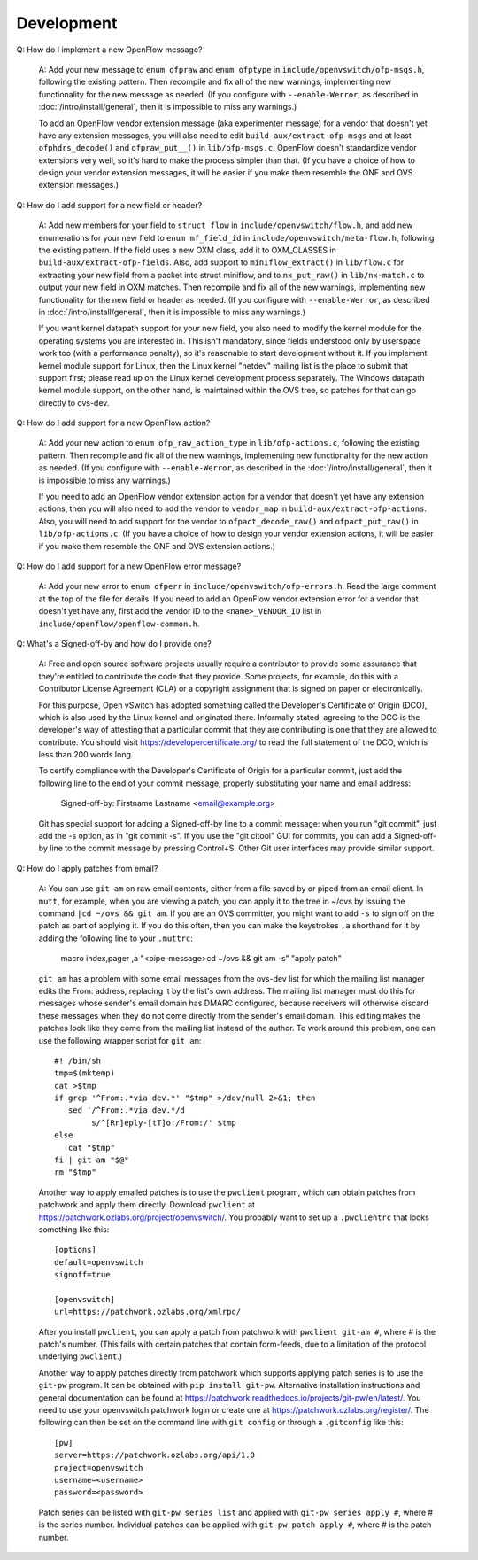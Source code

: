 ..
      Licensed under the Apache License, Version 2.0 (the "License"); you may
      not use this file except in compliance with the License. You may obtain
      a copy of the License at

          http://www.apache.org/licenses/LICENSE-2.0

      Unless required by applicable law or agreed to in writing, software
      distributed under the License is distributed on an "AS IS" BASIS, WITHOUT
      WARRANTIES OR CONDITIONS OF ANY KIND, either express or implied. See the
      License for the specific language governing permissions and limitations
      under the License.

      Convention for heading levels in Open vSwitch documentation:

      =======  Heading 0 (reserved for the title in a document)
      -------  Heading 1
      ~~~~~~~  Heading 2
      +++++++  Heading 3
      '''''''  Heading 4

      Avoid deeper levels because they do not render well.

===========
Development
===========

Q: How do I implement a new OpenFlow message?

    A: Add your new message to ``enum ofpraw`` and ``enum ofptype`` in
    ``include/openvswitch/ofp-msgs.h``, following the existing pattern.
    Then recompile and fix all of the new warnings, implementing new functionality
    for the new message as needed.  (If you configure with ``--enable-Werror``, as
    described in :doc:`/intro/install/general`, then it is impossible to miss any
    warnings.)

    To add an OpenFlow vendor extension message (aka experimenter message) for
    a vendor that doesn't yet have any extension messages, you will also need
    to edit ``build-aux/extract-ofp-msgs`` and at least ``ofphdrs_decode()``
    and ``ofpraw_put__()`` in ``lib/ofp-msgs.c``.  OpenFlow doesn't standardize
    vendor extensions very well, so it's hard to make the process simpler than
    that.  (If you have a choice of how to design your vendor extension
    messages, it will be easier if you make them resemble the ONF and OVS
    extension messages.)

Q: How do I add support for a new field or header?

    A: Add new members for your field to ``struct flow`` in
    ``include/openvswitch/flow.h``, and add new enumerations for your new field
    to ``enum mf_field_id`` in ``include/openvswitch/meta-flow.h``, following
    the existing pattern.  If the field uses a new OXM class, add it to
    OXM_CLASSES in ``build-aux/extract-ofp-fields``.  Also, add support to
    ``miniflow_extract()`` in ``lib/flow.c`` for extracting your new field from
    a packet into struct miniflow, and to ``nx_put_raw()`` in
    ``lib/nx-match.c`` to output your new field in OXM matches.  Then recompile
    and fix all of the new warnings, implementing new functionality for the new
    field or header as needed.  (If you configure with ``--enable-Werror``, as
    described in :doc:`/intro/install/general`, then it is impossible to miss
    any warnings.)

    If you want kernel datapath support for your new field, you also need to
    modify the kernel module for the operating systems you are interested in.
    This isn't mandatory, since fields understood only by userspace work too
    (with a performance penalty), so it's reasonable to start development
    without it.  If you implement kernel module support for Linux, then the
    Linux kernel "netdev" mailing list is the place to submit that support
    first; please read up on the Linux kernel development process separately.
    The Windows datapath kernel module support, on the other hand, is
    maintained within the OVS tree, so patches for that can go directly to
    ovs-dev.

Q: How do I add support for a new OpenFlow action?

    A: Add your new action to ``enum ofp_raw_action_type`` in
    ``lib/ofp-actions.c``, following the existing pattern.  Then recompile and
    fix all of the new warnings, implementing new functionality for the new
    action as needed.  (If you configure with ``--enable-Werror``, as described
    in the :doc:`/intro/install/general`, then it is impossible to miss any
    warnings.)

    If you need to add an OpenFlow vendor extension action for a vendor that
    doesn't yet have any extension actions, then you will also need to add the
    vendor to ``vendor_map`` in ``build-aux/extract-ofp-actions``.  Also, you
    will need to add support for the vendor to ``ofpact_decode_raw()`` and
    ``ofpact_put_raw()`` in ``lib/ofp-actions.c``.  (If you have a choice of
    how to design your vendor extension actions, it will be easier if you make
    them resemble the ONF and OVS extension actions.)

Q: How do I add support for a new OpenFlow error message?

    A: Add your new error to ``enum ofperr`` in
    ``include/openvswitch/ofp-errors.h``.  Read the large comment at the top of
    the file for details.  If you need to add an OpenFlow vendor extension
    error for a vendor that doesn't yet have any, first add the vendor ID to
    the ``<name>_VENDOR_ID`` list in ``include/openflow/openflow-common.h``.

Q: What's a Signed-off-by and how do I provide one?

    A: Free and open source software projects usually require a contributor to
    provide some assurance that they're entitled to contribute the code that
    they provide.  Some projects, for example, do this with a Contributor
    License Agreement (CLA) or a copyright assignment that is signed on paper
    or electronically.

    For this purpose, Open vSwitch has adopted something called the Developer's
    Certificate of Origin (DCO), which is also used by the Linux kernel and
    originated there.  Informally stated, agreeing to the DCO is the
    developer's way of attesting that a particular commit that they are
    contributing is one that they are allowed to contribute.  You should visit
    https://developercertificate.org/ to read the full statement of the DCO,
    which is less than 200 words long.

    To certify compliance with the Developer's Certificate of Origin for a
    particular commit, just add the following line to the end of your commit
    message, properly substituting your name and email address:

        Signed-off-by: Firstname Lastname <email@example.org>

    Git has special support for adding a Signed-off-by line to a commit
    message: when you run "git commit", just add the -s option, as in "git
    commit -s".  If you use the "git citool" GUI for commits, you can add a
    Signed-off-by line to the commit message by pressing Control+S.  Other Git
    user interfaces may provide similar support.

Q: How do I apply patches from email?

   A: You can use ``git am`` on raw email contents, either from a file saved by
   or piped from an email client.  In ``mutt``, for example, when you are
   viewing a patch, you can apply it to the tree in ~/ovs by issuing the
   command ``|cd ~/ovs && git am``.  If you are an OVS committer, you might
   want to add ``-s`` to sign off on the patch as part of applying it.  If you
   do this often, then you can make the keystrokes ``,a`` shorthand for it by
   adding the following line to your ``.muttrc``:

     macro index,pager ,a "<pipe-message>cd ~/ovs && git am -s" "apply patch"

   ``git am`` has a problem with some email messages from the ovs-dev list for
   which the mailing list manager edits the From: address, replacing it by the
   list's own address.  The mailing list manager must do this for messages
   whose sender's email domain has DMARC configured, because receivers will
   otherwise discard these messages when they do not come directly from the
   sender's email domain.  This editing makes the patches look like they come
   from the mailing list instead of the author.  To work around this problem,
   one can use the following wrapper script for ``git am``::

     #! /bin/sh
     tmp=$(mktemp)
     cat >$tmp
     if grep '^From:.*via dev.*' "$tmp" >/dev/null 2>&1; then
        sed '/^From:.*via dev.*/d
             s/^[Rr]eply-[tT]o:/From:/' $tmp
     else
        cat "$tmp"
     fi | git am "$@"
     rm "$tmp"

   Another way to apply emailed patches is to use the ``pwclient`` program,
   which can obtain patches from patchwork and apply them directly.  Download
   ``pwclient`` at https://patchwork.ozlabs.org/project/openvswitch/.  You
   probably want to set up a ``.pwclientrc`` that looks something like this::

     [options]
     default=openvswitch
     signoff=true

     [openvswitch]
     url=https://patchwork.ozlabs.org/xmlrpc/

   After you install ``pwclient``, you can apply a patch from patchwork with
   ``pwclient git-am #``, where # is the patch's number.  (This fails with
   certain patches that contain form-feeds, due to a limitation of the protocol
   underlying ``pwclient``.)

   Another way to apply patches directly from patchwork which supports applying
   patch series is to use the ``git-pw`` program. It can be obtained with
   ``pip install git-pw``. Alternative installation instructions and general
   documentation can be found at
   https://patchwork.readthedocs.io/projects/git-pw/en/latest/. You need to
   use your openvswitch patchwork login or create one at
   https://patchwork.ozlabs.org/register/. The following can then be set on
   the command line with ``git config`` or through a ``.gitconfig`` like this::

     [pw]
     server=https://patchwork.ozlabs.org/api/1.0
     project=openvswitch
     username=<username>
     password=<password>

   Patch series can be listed with ``git-pw series list`` and applied with
   ``git-pw series apply #``, where # is the series number. Individual patches
   can be applied with ``git-pw patch apply #``, where # is the patch number.
